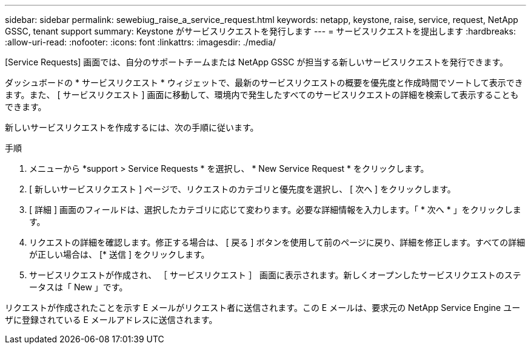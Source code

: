 ---
sidebar: sidebar 
permalink: sewebiug_raise_a_service_request.html 
keywords: netapp, keystone, raise, service, request, NetApp GSSC, tenant support 
summary: Keystone がサービスリクエストを発行します 
---
= サービスリクエストを提出します
:hardbreaks:
:allow-uri-read: 
:nofooter: 
:icons: font
:linkattrs: 
:imagesdir: ./media/


[role="lead"]
[Service Requests] 画面では、自分のサポートチームまたは NetApp GSSC が担当する新しいサービスリクエストを発行できます。

ダッシュボードの * サービスリクエスト * ウィジェットで、最新のサービスリクエストの概要を優先度と作成時間でソートして表示できます。また、 [ サービスリクエスト ] 画面に移動して、環境内で発生したすべてのサービスリクエストの詳細を検索して表示することもできます。

新しいサービスリクエストを作成するには、次の手順に従います。

.手順
. メニューから *support > Service Requests * を選択し、 * New Service Request * をクリックします。
. [ 新しいサービスリクエスト ] ページで、リクエストのカテゴリと優先度を選択し、 [ 次へ ] をクリックします。
. [ 詳細 ] 画面のフィールドは、選択したカテゴリに応じて変わります。必要な詳細情報を入力します。「 * 次へ * 」をクリックします。
. リクエストの詳細を確認します。修正する場合は、 [ 戻る ] ボタンを使用して前のページに戻り、詳細を修正します。すべての詳細が正しい場合は、 [* 送信 ] をクリックします。
. サービスリクエストが作成され、 ［ サービスリクエスト ］ 画面に表示されます。新しくオープンしたサービスリクエストのステータスは「 New 」です。


リクエストが作成されたことを示す E メールがリクエスト者に送信されます。この E メールは、要求元の NetApp Service Engine ユーザに登録されている E メールアドレスに送信されます。
